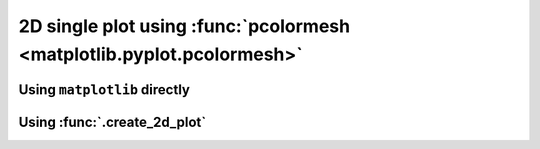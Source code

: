 2D single plot using :func:`pcolormesh <matplotlib.pyplot.pcolormesh>`
----------------------------------------------------------------------

Using ``matplotlib`` directly
*****************************

.. plot:: _examples/single_plot_2D_pcolormesh.py
    :include-source:

Using :func:`.create_2d_plot`
*****************************

.. plot:: _examples/create_2d_plot_pcolormesh.py
    :include-source: